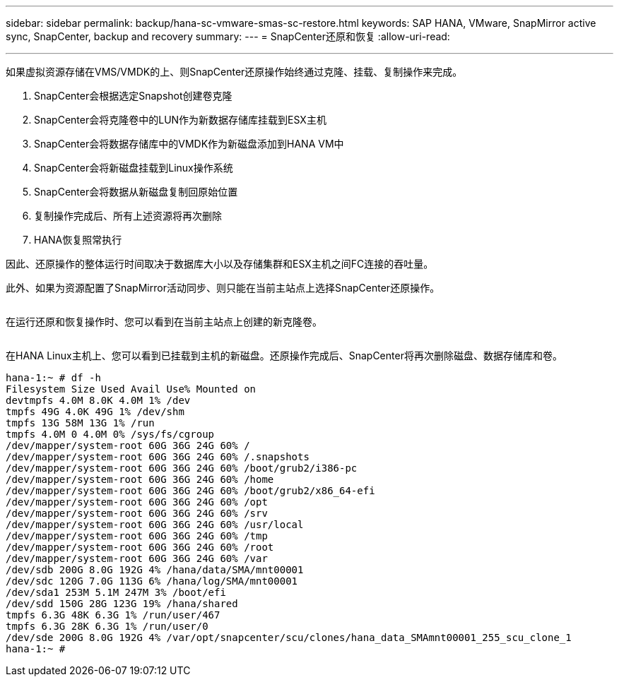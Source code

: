 ---
sidebar: sidebar 
permalink: backup/hana-sc-vmware-smas-sc-restore.html 
keywords: SAP HANA, VMware, SnapMirror active sync, SnapCenter, backup and recovery 
summary:  
---
= SnapCenter还原和恢复
:allow-uri-read: 


'''
如果虚拟资源存储在VMS/VMDK的上、则SnapCenter还原操作始终通过克隆、挂载、复制操作来完成。

. SnapCenter会根据选定Snapshot创建卷克隆
. SnapCenter会将克隆卷中的LUN作为新数据存储库挂载到ESX主机
. SnapCenter会将数据存储库中的VMDK作为新磁盘添加到HANA VM中
. SnapCenter会将新磁盘挂载到Linux操作系统
. SnapCenter会将数据从新磁盘复制回原始位置
. 复制操作完成后、所有上述资源将再次删除
. HANA恢复照常执行


因此、还原操作的整体运行时间取决于数据库大小以及存储集群和ESX主机之间FC连接的吞吐量。

此外、如果为资源配置了SnapMirror活动同步、则只能在当前主站点上选择SnapCenter还原操作。

image:sc-saphana-vmware-smas-image37.png[""]

在运行还原和恢复操作时、您可以看到在当前主站点上创建的新克隆卷。

image:sc-saphana-vmware-smas-image38.png[""]

在HANA Linux主机上、您可以看到已挂载到主机的新磁盘。还原操作完成后、SnapCenter将再次删除磁盘、数据存储库和卷。

....
hana-1:~ # df -h
Filesystem Size Used Avail Use% Mounted on
devtmpfs 4.0M 8.0K 4.0M 1% /dev
tmpfs 49G 4.0K 49G 1% /dev/shm
tmpfs 13G 58M 13G 1% /run
tmpfs 4.0M 0 4.0M 0% /sys/fs/cgroup
/dev/mapper/system-root 60G 36G 24G 60% /
/dev/mapper/system-root 60G 36G 24G 60% /.snapshots
/dev/mapper/system-root 60G 36G 24G 60% /boot/grub2/i386-pc
/dev/mapper/system-root 60G 36G 24G 60% /home
/dev/mapper/system-root 60G 36G 24G 60% /boot/grub2/x86_64-efi
/dev/mapper/system-root 60G 36G 24G 60% /opt
/dev/mapper/system-root 60G 36G 24G 60% /srv
/dev/mapper/system-root 60G 36G 24G 60% /usr/local
/dev/mapper/system-root 60G 36G 24G 60% /tmp
/dev/mapper/system-root 60G 36G 24G 60% /root
/dev/mapper/system-root 60G 36G 24G 60% /var
/dev/sdb 200G 8.0G 192G 4% /hana/data/SMA/mnt00001
/dev/sdc 120G 7.0G 113G 6% /hana/log/SMA/mnt00001
/dev/sda1 253M 5.1M 247M 3% /boot/efi
/dev/sdd 150G 28G 123G 19% /hana/shared
tmpfs 6.3G 48K 6.3G 1% /run/user/467
tmpfs 6.3G 28K 6.3G 1% /run/user/0
/dev/sde 200G 8.0G 192G 4% /var/opt/snapcenter/scu/clones/hana_data_SMAmnt00001_255_scu_clone_1
hana-1:~ #
....